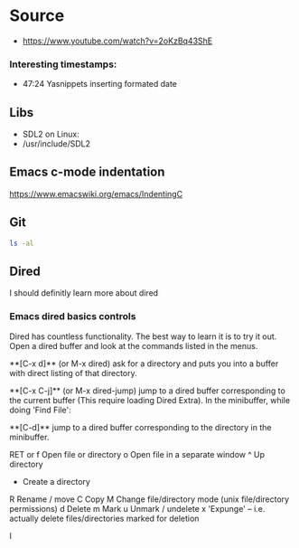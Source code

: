 * Source
- https://www.youtube.com/watch?v=2oKzBq43ShE

*** Interesting timestamps:
- 47:24 Yasnippets inserting formated date

** Libs
- SDL2 on Linux:
- /usr/include/SDL2

** Emacs c-mode indentation
https://www.emacswiki.org/emacs/IndentingC

** Git
#+begin_src bash
ls -al
#+end_src

** Dired
I should definitly learn more about dired

*** Emacs dired basics controls
Dired has countless functionality. The best way to learn it is to try it out. Open a dired buffer and look at the commands listed in the menus.

    **[C-x d]** (or M-x dired)
    ask for a directory and puts you into a buffer with direct listing of that directory.

    **[C-x C-j]** (or M-x dired-jump)
    jump to a dired buffer corresponding to the current buffer (This require loading Dired Extra).
    In the minibuffer, while doing 'Find File':

    **[C-d]**
    jump to a dired buffer corresponding to the directory in the minibuffer.

    RET or f Open file or directory
    o   Open file in a separate window
    ^   Up directory
    +   Create a directory
    R   Rename / move
    C   Copy
    M   Change file/directory mode (unix file/directory permissions)
    d   Delete
    m   Mark
    u   Unmark / undelete
    x   'Expunge' -- i.e. actually delete files/directories marked for deletion

I
